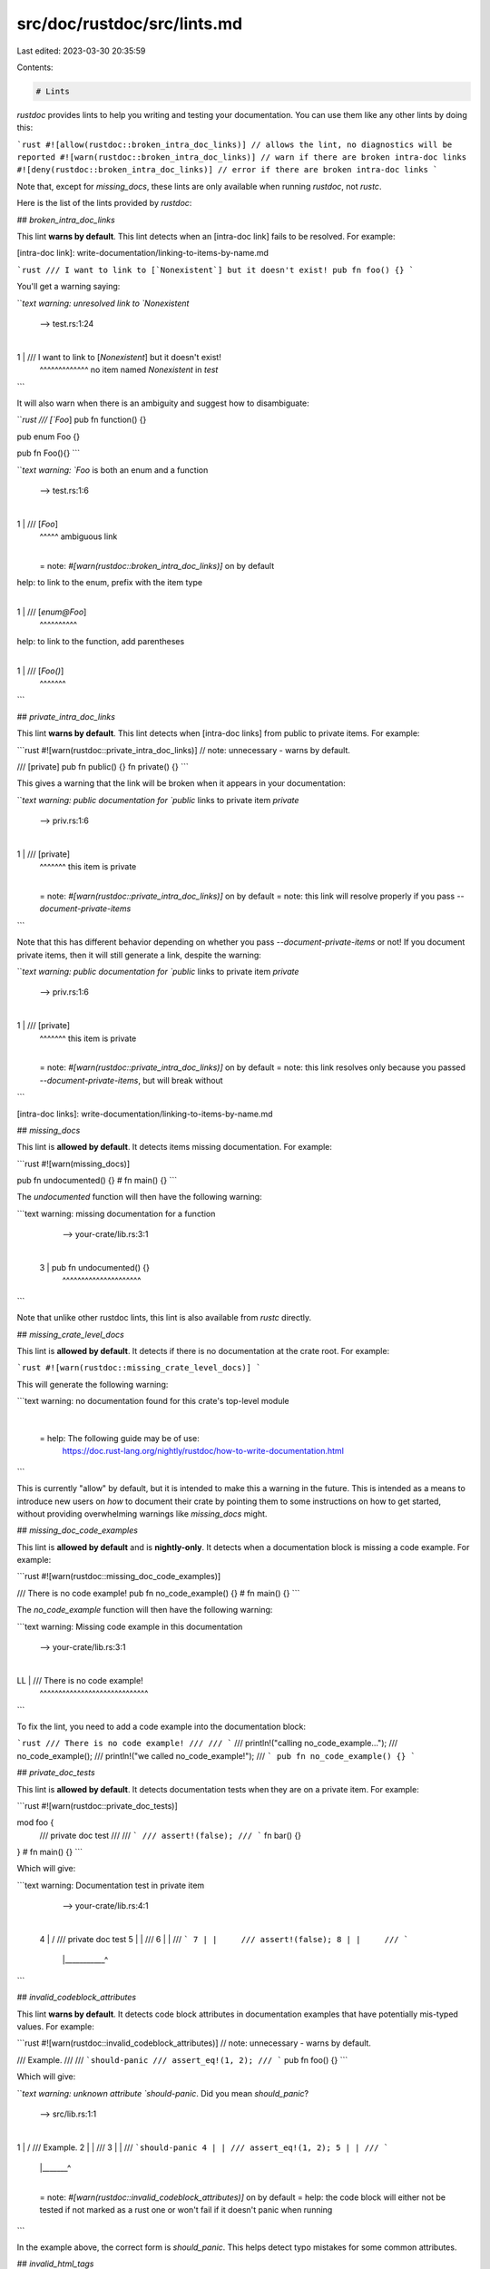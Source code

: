 src/doc/rustdoc/src/lints.md
============================

Last edited: 2023-03-30 20:35:59

Contents:

.. code-block:: md

    # Lints

`rustdoc` provides lints to help you writing and testing your documentation. You
can use them like any other lints by doing this:

```rust
#![allow(rustdoc::broken_intra_doc_links)] // allows the lint, no diagnostics will be reported
#![warn(rustdoc::broken_intra_doc_links)] // warn if there are broken intra-doc links
#![deny(rustdoc::broken_intra_doc_links)] // error if there are broken intra-doc links
```

Note that, except for `missing_docs`, these lints are only available when running `rustdoc`, not `rustc`.

Here is the list of the lints provided by `rustdoc`:

## `broken_intra_doc_links`

This lint **warns by default**. This lint detects when an [intra-doc link] fails to be resolved. For example:

[intra-doc link]: write-documentation/linking-to-items-by-name.md

```rust
/// I want to link to [`Nonexistent`] but it doesn't exist!
pub fn foo() {}
```

You'll get a warning saying:

```text
warning: unresolved link to `Nonexistent`
 --> test.rs:1:24
  |
1 | /// I want to link to [`Nonexistent`] but it doesn't exist!
  |                        ^^^^^^^^^^^^^ no item named `Nonexistent` in `test`
```

It will also warn when there is an ambiguity and suggest how to disambiguate:

```rust
/// [`Foo`]
pub fn function() {}

pub enum Foo {}

pub fn Foo(){}
```

```text
warning: `Foo` is both an enum and a function
 --> test.rs:1:6
  |
1 | /// [`Foo`]
  |      ^^^^^ ambiguous link
  |
  = note: `#[warn(rustdoc::broken_intra_doc_links)]` on by default
help: to link to the enum, prefix with the item type
  |
1 | /// [`enum@Foo`]
  |      ^^^^^^^^^^
help: to link to the function, add parentheses
  |
1 | /// [`Foo()`]
  |      ^^^^^^^

```

## `private_intra_doc_links`

This lint **warns by default**. This lint detects when [intra-doc links] from public to private items.
For example:

```rust
#![warn(rustdoc::private_intra_doc_links)] // note: unnecessary - warns by default.

/// [private]
pub fn public() {}
fn private() {}
```

This gives a warning that the link will be broken when it appears in your documentation:

```text
warning: public documentation for `public` links to private item `private`
 --> priv.rs:1:6
  |
1 | /// [private]
  |      ^^^^^^^ this item is private
  |
  = note: `#[warn(rustdoc::private_intra_doc_links)]` on by default
  = note: this link will resolve properly if you pass `--document-private-items`
```

Note that this has different behavior depending on whether you pass `--document-private-items` or not!
If you document private items, then it will still generate a link, despite the warning:

```text
warning: public documentation for `public` links to private item `private`
 --> priv.rs:1:6
  |
1 | /// [private]
  |      ^^^^^^^ this item is private
  |
  = note: `#[warn(rustdoc::private_intra_doc_links)]` on by default
  = note: this link resolves only because you passed `--document-private-items`, but will break without
```

[intra-doc links]: write-documentation/linking-to-items-by-name.md

## `missing_docs`

This lint is **allowed by default**. It detects items missing documentation.
For example:

```rust
#![warn(missing_docs)]

pub fn undocumented() {}
# fn main() {}
```

The `undocumented` function will then have the following warning:

```text
warning: missing documentation for a function
  --> your-crate/lib.rs:3:1
   |
 3 | pub fn undocumented() {}
   | ^^^^^^^^^^^^^^^^^^^^^
```

Note that unlike other rustdoc lints, this lint is also available from `rustc` directly.

## `missing_crate_level_docs`

This lint is **allowed by default**. It detects if there is no documentation
at the crate root. For example:

```rust
#![warn(rustdoc::missing_crate_level_docs)]
```

This will generate the following warning:

```text
warning: no documentation found for this crate's top-level module
  |
  = help: The following guide may be of use:
          https://doc.rust-lang.org/nightly/rustdoc/how-to-write-documentation.html
```

This is currently "allow" by default, but it is intended to make this a
warning in the future. This is intended as a means to introduce new users on
*how* to document their crate by pointing them to some instructions on how to
get started, without providing overwhelming warnings like `missing_docs`
might.

## `missing_doc_code_examples`

This lint is **allowed by default** and is **nightly-only**. It detects when a documentation block
is missing a code example. For example:

```rust
#![warn(rustdoc::missing_doc_code_examples)]

/// There is no code example!
pub fn no_code_example() {}
# fn main() {}
```

The `no_code_example` function will then have the following warning:

```text
warning: Missing code example in this documentation
  --> your-crate/lib.rs:3:1
   |
LL | /// There is no code example!
   | ^^^^^^^^^^^^^^^^^^^^^^^^^^^^^
```

To fix the lint, you need to add a code example into the documentation block:

```rust
/// There is no code example!
///
/// ```
/// println!("calling no_code_example...");
/// no_code_example();
/// println!("we called no_code_example!");
/// ```
pub fn no_code_example() {}
```

## `private_doc_tests`

This lint is **allowed by default**. It detects documentation tests when they
are on a private item. For example:

```rust
#![warn(rustdoc::private_doc_tests)]

mod foo {
    /// private doc test
    ///
    /// ```
    /// assert!(false);
    /// ```
    fn bar() {}
}
# fn main() {}
```

Which will give:

```text
warning: Documentation test in private item
  --> your-crate/lib.rs:4:1
   |
 4 | /     /// private doc test
 5 | |     ///
 6 | |     /// ```
 7 | |     /// assert!(false);
 8 | |     /// ```
   | |___________^
```

## `invalid_codeblock_attributes`

This lint **warns by default**. It detects code block attributes in
documentation examples that have potentially mis-typed values. For example:

```rust
#![warn(rustdoc::invalid_codeblock_attributes)]  // note: unnecessary - warns by default.

/// Example.
///
/// ```should-panic
/// assert_eq!(1, 2);
/// ```
pub fn foo() {}
```

Which will give:

```text
warning: unknown attribute `should-panic`. Did you mean `should_panic`?
 --> src/lib.rs:1:1
  |
1 | / /// Example.
2 | | ///
3 | | /// ```should-panic
4 | | /// assert_eq!(1, 2);
5 | | /// ```
  | |_______^
  |
  = note: `#[warn(rustdoc::invalid_codeblock_attributes)]` on by default
  = help: the code block will either not be tested if not marked as a rust one or won't fail if it doesn't panic when running
```

In the example above, the correct form is `should_panic`. This helps detect
typo mistakes for some common attributes.

## `invalid_html_tags`

This lint **warns by default**. It detects unclosed
or invalid HTML tags. For example:

```rust
#![warn(rustdoc::invalid_html_tags)]

/// <h1>
/// </script>
pub fn foo() {}
```

Which will give:

```text
warning: unopened HTML tag `script`
 --> foo.rs:1:1
  |
1 | / /// <h1>
2 | | /// </script>
  | |_____________^
  |
  note: the lint level is defined here
 --> foo.rs:1:9
  |
1 | #![warn(rustdoc::invalid_html_tags)]
  |         ^^^^^^^^^^^^^^^^^^^^^^^^^^

warning: unclosed HTML tag `h1`
 --> foo.rs:1:1
  |
1 | / /// <h1>
2 | | /// </script>
  | |_____________^

warning: 2 warnings emitted
```

## `invalid_rust_codeblocks`

This lint **warns by default**. It detects Rust code blocks in documentation
examples that are invalid (e.g. empty, not parsable as Rust). For example:

```rust
/// Empty code blocks (with and without the `rust` marker):
///
/// ```rust
/// ```
///
/// Invalid syntax in code blocks:
///
/// ```rust
/// '<
/// ```
pub fn foo() {}
```

Which will give:

```text
warning: Rust code block is empty
 --> lint.rs:3:5
  |
3 |   /// ```rust
  |  _____^
4 | | /// ```
  | |_______^
  |
  = note: `#[warn(rustdoc::invalid_rust_codeblocks)]` on by default

warning: could not parse code block as Rust code
  --> lint.rs:8:5
   |
8  |   /// ```rust
   |  _____^
9  | | /// '<
10 | | /// ```
   | |_______^
   |
   = note: error from rustc: unterminated character literal
```

## `bare_urls`

This lint is **warn-by-default**. It detects URLs which are not links.
For example:

```rust
#![warn(rustdoc::bare_urls)] // note: unnecessary - warns by default.

/// http://example.org
/// [http://example.net]
pub fn foo() {}
```

Which will give:

```text
warning: this URL is not a hyperlink
 --> links.rs:1:5
  |
1 | /// http://example.org
  |     ^^^^^^^^^^^^^^^^^^ help: use an automatic link instead: `<http://example.org>`
  |
  = note: `#[warn(rustdoc::bare_urls)]` on by default

warning: this URL is not a hyperlink
 --> links.rs:3:6
  |
3 | /// [http://example.net]
  |      ^^^^^^^^^^^^^^^^^^ help: use an automatic link instead: `<http://example.net>`

warning: 2 warnings emitted
```


